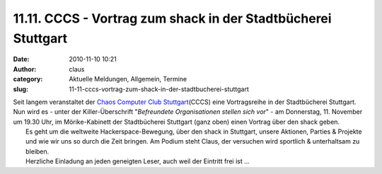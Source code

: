 11.11. CCCS - Vortrag zum shack in der Stadtbücherei Stuttgart
##############################################################
:date: 2010-11-10 10:21
:author: claus
:category: Aktuelle Meldungen, Allgemein, Termine
:slug: 11-11-cccs-vortrag-zum-shack-in-der-stadtbucherei-stuttgart

| Seit langem veranstaltet der `Chaos Computer Club Stuttgart <http://www.cccs.de/wiki/bin/view/Main/VorTraege#Vortragsreihe_des_CCCS>`__\ (CCCS) eine Vortragsreihe in der Stadtbücherei Stuttgart. Nun wird es - unter der Killer-Überschrift "*Befreundete Organisationen stellen sich vor*\ " - am Donnerstag, 11. November um 19.30 Uhr, im Mörike-Kabinett der Stadtbücherei Stuttgart (ganz oben) einen Vortrag über den shack geben.
|  Es geht um die weltweite Hackerspace-Bewegung, über den shack in Stuttgart, unsere Aktionen, Parties & Projekte und wie wir uns so durch die Zeit bringen. Am Podium steht Claus, der versuchen wird sportlich & unterhaltsam zu bleiben.
|  Herzliche Einladung an jeden geneigten Leser, auch weil der Eintritt frei ist ...

